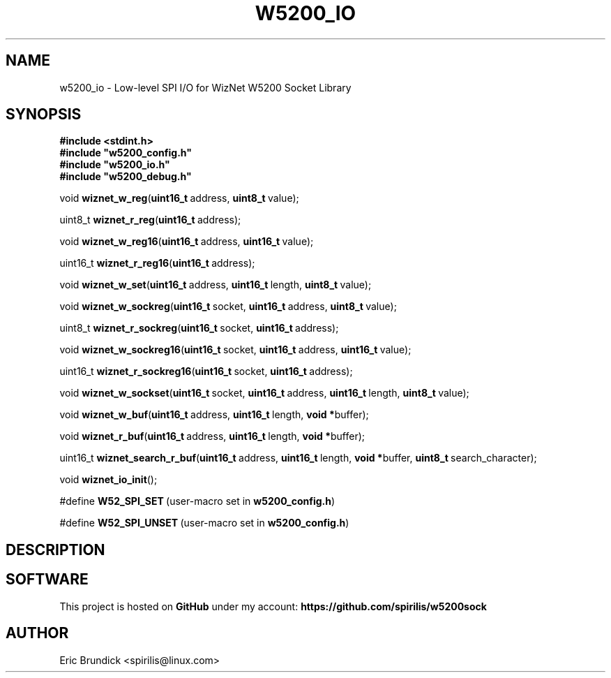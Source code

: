.\" Process this file with:
.\" groff -mandoc -Tascii w5200_io.man
.PD 1
.TH W5200_IO 2 "MARCH 2014" "spirilis @ 43oh" "MSP430 Libraries"
.SH NAME
w5200_io \- Low-level SPI I/O for WizNet W5200 Socket Library
.SH SYNOPSIS
.\" Do not hyphenate any of this; it looks confusing!
.nh
.PD 0
.P
.B #include \&<stdint.h\&>
.P
.B #include \&"w5200_config.h\&"
.P
.B #include \&"w5200_io.h\&"
.P
.B #include \&"w5200_debug.h\&"
.PD 1
.P
.\" Ordinary register I/O functions
.RB void\  wiznet_w_reg ( uint16_t\  address, \ uint8_t\  value);
.P
.RB uint8_t\  wiznet_r_reg ( uint16_t\  address);
.P
.RB void\  wiznet_w_reg16 ( uint16_t\  address, \ uint16_t\  value);
.P
.RB uint16_t\  wiznet_r_reg16 ( uint16_t\  address);
.P
.RB void\  wiznet_w_set ( uint16_t\  address, \ uint16_t\  length, \ uint8_t\  value);
.P
.\" Socket-specific register I/O function variants
.RB void\  wiznet_w_sockreg ( uint16_t\  socket, \ uint16_t\  address, \ uint8_t\  value);
.P
.RB uint8_t\  wiznet_r_sockreg ( uint16_t\  socket, \ uint16_t\  address);
.P
.RB void\  wiznet_w_sockreg16 ( uint16_t\  socket, \ uint16_t\  address, \ uint16_t\  value);
.P
.RB uint16_t\  wiznet_r_sockreg16 ( uint16_t\  socket, \ uint16_t\  address);
.P
.RB void\  wiznet_w_sockset ( uint16_t\  socket, \ uint16_t\  address, \ uint16_t\  length, \ uint8_t\  value);
.P
.\" Buffer I/O
.RB void\  wiznet_w_buf ( uint16_t\  address, \ uint16_t\  length, \ void\ \&* buffer);
.P
.RB void\  wiznet_r_buf ( uint16_t\  address, \ uint16_t\  length, \ void\ \&* buffer);
.P
.RB uint16_t\  wiznet_search_r_buf ( uint16_t\  address, \ uint16_t\  length, \ void\ \&* buffer, \ uint8_t\  search_character);
.P
.RB void\  wiznet_io_init ();
.P
.RB #define\  W52_SPI_SET\  "(user-macro set in \fBw5200_config.h\f[])"
.P
.RB #define\  W52_SPI_UNSET\  "(user-macro set in \fBw5200_config.h\f[])"

.\" Re-enable hyphenation
.hy
.SH DESCRIPTION
.SH SOFTWARE
This project is hosted on
.B GitHub
under my account:
.B https://github.com/spirilis/w5200sock
.SH AUTHOR
Eric Brundick <spirilis@linux.com>

